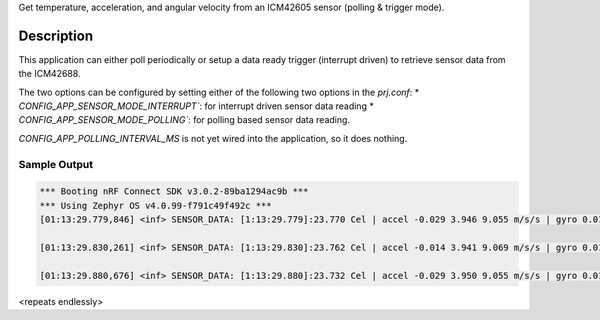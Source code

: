 Get temperature, acceleration, and angular velocity from an ICM42605 sensor 
(polling & trigger mode).

Description
***********

This application can either poll periodically or setup a data ready trigger 
(interrupt driven) to retrieve sensor data from the ICM42688.

The two options can be configured by setting either of the following two options
in the `prj.conf`:
* `CONFIG_APP_SENSOR_MODE_INTERRUPT``: for interrupt driven sensor data reading
* `CONFIG_APP_SENSOR_MODE_POLLING``: for polling based sensor data reading.

`CONFIG_APP_POLLING_INTERVAL_MS` is not yet wired into the application, so 
it does nothing.

Sample Output
=============

.. code-block:: console

  *** Booting nRF Connect SDK v3.0.2-89ba1294ac9b ***
  *** Using Zephyr OS v4.0.99-f791c49f492c ***
  [01:13:29.779,846] <inf> SENSOR_DATA: [1:13:29.779]:23.770 Cel | accel -0.029 3.946 9.055 m/s/s | gyro 0.017 0.002 -0.010 rad/s

  [01:13:29.830,261] <inf> SENSOR_DATA: [1:13:29.830]:23.762 Cel | accel -0.014 3.941 9.069 m/s/s | gyro 0.012 0.002 -0.009 rad/s

  [01:13:29.880,676] <inf> SENSOR_DATA: [1:13:29.880]:23.732 Cel | accel -0.029 3.950 9.055 m/s/s | gyro 0.015 0.002 -0.010 rad/s

<repeats endlessly>
